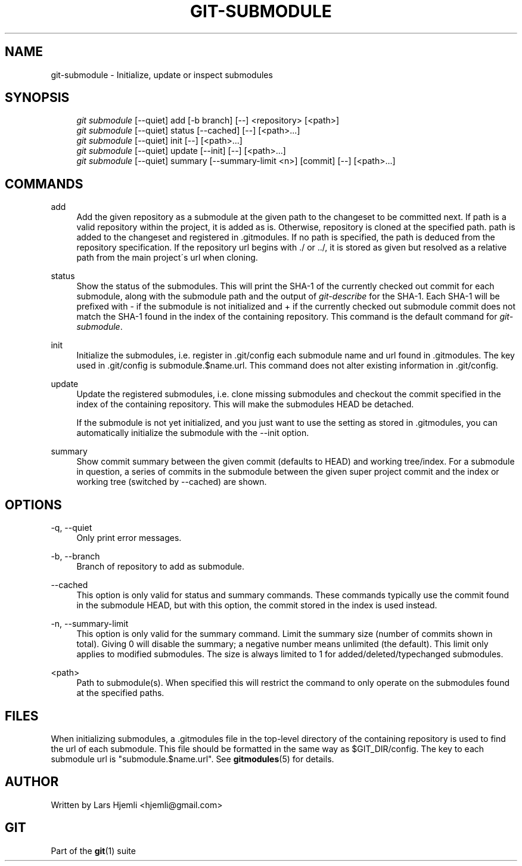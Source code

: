 .\"     Title: git-submodule
.\"    Author: 
.\" Generator: DocBook XSL Stylesheets v1.73.2 <http://docbook.sf.net/>
.\"      Date: 07/06/2008
.\"    Manual: Git Manual
.\"    Source: Git 1.5.6.2.212.g08b5
.\"
.TH "GIT\-SUBMODULE" "1" "07/06/2008" "Git 1\.5\.6\.2\.212\.g08b5" "Git Manual"
.\" disable hyphenation
.nh
.\" disable justification (adjust text to left margin only)
.ad l
.SH "NAME"
git-submodule - Initialize, update or inspect submodules
.SH "SYNOPSIS"
.sp
.RS 4
.nf
\fIgit submodule\fR [\-\-quiet] add [\-b branch] [\-\-] <repository> [<path>]
\fIgit submodule\fR [\-\-quiet] status [\-\-cached] [\-\-] [<path>\&...]
\fIgit submodule\fR [\-\-quiet] init [\-\-] [<path>\&...]
\fIgit submodule\fR [\-\-quiet] update [\-\-init] [\-\-] [<path>\&...]
\fIgit submodule\fR [\-\-quiet] summary [\-\-summary\-limit <n>] [commit] [\-\-] [<path>\&...]
.fi
.RE
.SH "COMMANDS"
.PP
add
.RS 4
Add the given repository as a submodule at the given path to the changeset to be committed next\. If path is a valid repository within the project, it is added as is\. Otherwise, repository is cloned at the specified path\. path is added to the changeset and registered in \.gitmodules\. If no path is specified, the path is deduced from the repository specification\. If the repository url begins with \./ or \.\./, it is stored as given but resolved as a relative path from the main project\'s url when cloning\.
.RE
.PP
status
.RS 4
Show the status of the submodules\. This will print the SHA\-1 of the currently checked out commit for each submodule, along with the submodule path and the output of \fIgit\-describe\fR for the SHA\-1\. Each SHA\-1 will be prefixed with \- if the submodule is not initialized and + if the currently checked out submodule commit does not match the SHA\-1 found in the index of the containing repository\. This command is the default command for \fIgit\-submodule\fR\.
.RE
.PP
init
.RS 4
Initialize the submodules, i\.e\. register in \.git/config each submodule name and url found in \.gitmodules\. The key used in \.git/config is submodule\.$name\.url\. This command does not alter existing information in \.git/config\.
.RE
.PP
update
.RS 4
Update the registered submodules, i\.e\. clone missing submodules and checkout the commit specified in the index of the containing repository\. This will make the submodules HEAD be detached\.

If the submodule is not yet initialized, and you just want to use the setting as stored in \.gitmodules, you can automatically initialize the submodule with the \-\-init option\.
.RE
.PP
summary
.RS 4
Show commit summary between the given commit (defaults to HEAD) and working tree/index\. For a submodule in question, a series of commits in the submodule between the given super project commit and the index or working tree (switched by \-\-cached) are shown\.
.RE
.SH "OPTIONS"
.PP
\-q, \-\-quiet
.RS 4
Only print error messages\.
.RE
.PP
\-b, \-\-branch
.RS 4
Branch of repository to add as submodule\.
.RE
.PP
\-\-cached
.RS 4
This option is only valid for status and summary commands\. These commands typically use the commit found in the submodule HEAD, but with this option, the commit stored in the index is used instead\.
.RE
.PP
\-n, \-\-summary\-limit
.RS 4
This option is only valid for the summary command\. Limit the summary size (number of commits shown in total)\. Giving 0 will disable the summary; a negative number means unlimited (the default)\. This limit only applies to modified submodules\. The size is always limited to 1 for added/deleted/typechanged submodules\.
.RE
.PP
<path>
.RS 4
Path to submodule(s)\. When specified this will restrict the command to only operate on the submodules found at the specified paths\.
.RE
.SH "FILES"
When initializing submodules, a \.gitmodules file in the top\-level directory of the containing repository is used to find the url of each submodule\. This file should be formatted in the same way as $GIT_DIR/config\. The key to each submodule url is "submodule\.$name\.url"\. See \fBgitmodules\fR(5) for details\.
.SH "AUTHOR"
Written by Lars Hjemli <hjemli@gmail\.com>
.SH "GIT"
Part of the \fBgit\fR(1) suite

